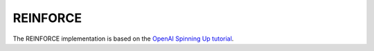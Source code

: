 REINFORCE
=========

The REINFORCE implementation is based on the `OpenAI Spinning Up tutorial <https://spinningup.openai.com/en/latest/spinningup/rl_intro3.html>`_.
